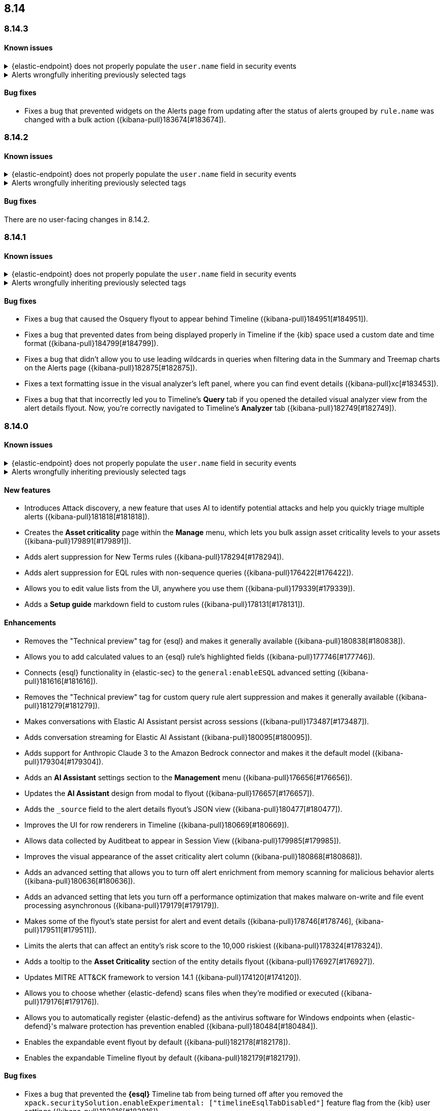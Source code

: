 [[release-notes-header-8.14.0]]
== 8.14

[discrete]
[[release-notes-8.14.3]]
=== 8.14.3

[discrete]
[[known-issue-8.14.3]]
==== Known issues

// tag::known-issue-14686[]
[discrete]
.{elastic-endpoint} does not properly populate the `user.name` field in security events
[%collapsible]
====
*Details* +
{elastic-endpoint} for Windows will not properly populate the `user.name` field with security events.

*Workaround* +
Upgrade to 8.15.1.

*Resolved* +
On September 5, 2024, this issue was resolved.

====
// end::known-issue-14686[]

// tag::known-issue-192084[]
[discrete]
.Alerts wrongfully inheriting previously selected tags
[%collapsible]
====
*Details* +

When you add tags to alerts in the Alerts table, the previously selected tags are incorrectly applied in addition to new ones that you select. 

*Workaround* +

When adding tags to an alert, click the previously applied tags to re-apply them, then click them again to remove them. Save your changes by clicking *Apply tags*. This removes the old tags from the alert.

====
// end::known-issue-192084[]

[discrete]
[[bug-fixes-8.14.3]]
==== Bug fixes

* Fixes a bug that prevented widgets on the Alerts page from updating after the status of alerts grouped by `rule.name` was changed with a bulk action ({kibana-pull}183674[#183674]).

[discrete]
[[release-notes-8.14.2]]
=== 8.14.2

[discrete]
[[known-issue-8.14.2]]
==== Known issues

// tag::known-issue-14686[]
[discrete]
.{elastic-endpoint} does not properly populate the `user.name` field in security events
[%collapsible]
====
*Details* +
{elastic-endpoint} for Windows will not properly populate the `user.name` field with security events.

*Workaround* +
Upgrade to 8.15.1.

*Resolved* +
On September 5, 2024, this issue was resolved.

====
// end::known-issue-14686[]

// tag::known-issue-192084[]
[discrete]
.Alerts wrongfully inheriting previously selected tags
[%collapsible]
====
*Details* +

When you add tags to alerts in the Alerts table, the previously selected tags are incorrectly applied in addition to new ones that you select. 

*Workaround* +

When adding tags to an alert, click the previously applied tags to re-apply them, then click them again to remove them. Save your changes by clicking *Apply tags*. This removes the old tags from the alert.

====
// end::known-issue-192084[]

[discrete]
[[bug-fixes-8.14.2]]
==== Bug fixes

There are no user-facing changes in 8.14.2.

[discrete]
[[release-notes-8.14.1]]
=== 8.14.1

[discrete]
[[known-issue-8.14.1]]
==== Known issues

// tag::known-issue-14686[]
[discrete]
.{elastic-endpoint} does not properly populate the `user.name` field in security events
[%collapsible]
====
*Details* +
{elastic-endpoint} for Windows will not properly populate the `user.name` field with security events.

*Workaround* +
Upgrade to 8.15.1.

*Resolved* +
On September 5, 2024, this issue was resolved.

====
// end::known-issue-14686[]

// tag::known-issue-192084[]
[discrete]
.Alerts wrongfully inheriting previously selected tags
[%collapsible]
====
*Details* +

When you add tags to alerts in the Alerts table, the previously selected tags are incorrectly applied in addition to new ones that you select. 

*Workaround* +

When adding tags to an alert, click the previously applied tags to re-apply them, then click them again to remove them. Save your changes by clicking *Apply tags*. This removes the old tags from the alert.

====
// end::known-issue-192084[]

[discrete]
[[bug-fixes-8.14.1]]
==== Bug fixes

* Fixes a bug that caused the Osquery flyout to appear behind Timeline ({kibana-pull}184951[#184951]).
* Fixes a bug that prevented dates from being displayed properly in Timeline if the {kib} space used a custom date and time format ({kibana-pull}184799[#184799]).
* Fixes a bug that didn't allow you to use leading wildcards in queries when filtering data in the Summary and Treemap charts on the Alerts page ({kibana-pull}182875[#182875]).
* Fixes a text formatting issue in the visual analyzer's left panel, where you can find event details ({kibana-pull}xc[#183453]).
* Fixes a bug that that incorrectly led you to Timeline's **Query** tab if you opened the detailed visual analyzer view from the alert details flyout. Now, you're correctly navigated to Timeline's **Analyzer** tab ({kibana-pull}182749[#182749]).

[discrete]
[[release-notes-8.14.0]]
=== 8.14.0

[discrete]
[[known-issue-8.14.0]]
==== Known issues

// tag::known-issue-14686[]
[discrete]
.{elastic-endpoint} does not properly populate the `user.name` field in security events
[%collapsible]
====
*Details* +
{elastic-endpoint} for Windows will not properly populate the `user.name` field with security events.

*Workaround* +
Upgrade to 8.15.1.

*Resolved* +
On September 5, 2024, this issue was resolved.

====
// end::known-issue-14686[]

// tag::known-issue-192084[]
[discrete]
.Alerts wrongfully inheriting previously selected tags
[%collapsible]
====
*Details* +

When you add tags to alerts in the Alerts table, the previously selected tags are incorrectly applied in addition to new ones that you select. 

*Workaround* +

When adding tags to an alert, click the previously applied tags to re-apply them, then click them again to remove them. Save your changes by clicking *Apply tags*. This removes the old tags from the alert.

====
// end::known-issue-192084[]

[discrete]
[[features-8.14.0]]
==== New features
* Introduces Attack discovery, a new feature that uses AI to identify potential attacks and help you quickly triage multiple alerts ({kibana-pull}181818[#181818]).
* Creates the **Asset criticality** page within the **Manage** menu, which lets you bulk assign asset criticality levels to your assets ({kibana-pull}179891[#179891]).
* Adds alert suppression for New Terms rules ({kibana-pull}178294[#178294]).
* Adds alert suppression for EQL rules with non-sequence queries ({kibana-pull}176422[#176422]).
* Allows you to edit value lists from the UI, anywhere you use them ({kibana-pull}179339[#179339]).
* Adds a **Setup guide** markdown field to custom rules ({kibana-pull}178131[#178131]).

[discrete]
[[enhancements-8.14.0]]
==== Enhancements
* Removes the "Technical preview" tag for {esql} and makes it generally available ({kibana-pull}180838[#180838]).
* Allows you to add calculated values to an {esql} rule's highlighted fields ({kibana-pull}177746[#177746]).
* Connects {esql} functionality in {elastic-sec} to the `general:enableESQL` advanced setting ({kibana-pull}181616[#181616]).
* Removes the "Technical preview" tag for custom query rule alert suppression and makes it generally available ({kibana-pull}181279[#181279]).
* Makes conversations with Elastic AI Assistant persist across sessions ({kibana-pull}173487[#173487]).
* Adds conversation streaming for Elastic AI Assistant ({kibana-pull}180095[#180095]).
* Adds support for Anthropic Claude 3 to the Amazon Bedrock connector and makes it the default model ({kibana-pull}179304[#179304]).
* Adds an **AI Assistant** settings section to the **Management** menu ({kibana-pull}176656[#176656]).
* Updates the **AI Assistant** design from modal to flyout ({kibana-pull}176657[#176657]).
* Adds the `_source` field to the alert details flyout's JSON view ({kibana-pull}180477[#180477]).
* Improves the UI for row renderers in Timeline ({kibana-pull}180669[#180669]).
* Allows data collected by Auditbeat to appear in Session View ({kibana-pull}179985[#179985]).
* Improves the visual appearance of the asset criticality alert column ({kibana-pull}180868[#180868]).
* Adds an advanced setting that allows you to turn off alert enrichment from memory scanning for malicious behavior alerts ({kibana-pull}180636[#180636]).
* Adds an advanced setting that lets you turn off a performance optimization that makes malware on-write and file event processing asynchronous ({kibana-pull}179179[#179179]).
* Makes some of the flyout's state persist for alert and event details ({kibana-pull}178746[#178746], {kibana-pull}179511[#179511]).
* Limits the alerts that can affect an entity's risk score to the 10,000 riskiest ({kibana-pull}178324[#178324]).
* Adds a tooltip to the **Asset Criticality** section of the entity details flyout ({kibana-pull}176927[#176927]).
* Updates MITRE ATT&CK framework to version 14.1 ({kibana-pull}174120[#174120]).
* Allows you to choose whether {elastic-defend} scans files when they're modified or executed ({kibana-pull}179176[#179176]).
* Allows you to automatically register {elastic-defend} as the antivirus software for Windows endpoints when {elastic-defend}'s malware protection has prevention enabled ({kibana-pull}180484[#180484]).
* Enables the expandable event flyout by default ({kibana-pull}182178[#182178]).
* Enables the expandable Timeline flyout by default ({kibana-pull}182179[#182179]). 



[discrete]
[[bug-fixes-8.14.0]]
==== Bug fixes
* Fixes a bug that prevented the **{esql}** Timeline tab from being turned off after you removed the `xpack.securitySolution.enableExperimental: ["timelineEsqlTabDisabled"]` feature flag from the {kib} user settings ({kibana-pull}182816[#182816]).
* Fixes a bug that removed pinned events and comments in unsaved Timelines ({kibana-pull}178212[#178212]).
* Fixes a bug in Timeline that prevented the **Show top _x_** action from showing accurate results ({kibana-pull}177213[#177213]).
* Fixes a bug with the `is one of` Timeline filter that generated incorrect Query Domain Specific Language (DSL) queries ({kibana-pull}180455[#180455]).
* Ensures the `securitySolution:enableAssetCriticality` advanced setting is enabled before the asset criticality levels to your entities are updated ({kibana-pull}181780[#181780]).
* Corrects the color theme for the entity risk score UI to ensure it works in dark mode ({kibana-pull}181431[#181431]).
* Improves the Entity Analytics dashboard load time ({kibana-pull}179510[#179510]).
* Fixes a bug that didn't allow you to save Timelines if your {kib} account name was an email address ({kibana-pull}181709[#181709]).
* Moves the `observer.serial_number` field to the Highlighted Fields section for alerts generated by SentinelOne and removes the {agent} status field ({kibana-pull}181038[#181038]).
* Fixes an issue that caused {kib} Task Manager to become overloaded when rules were bulk enabled ({kibana-pull}180796[#180796]).
* Ensures you can preview {ml} rules while creating a new rule ({kibana-pull}180792[#180792]).
* Fixes a UI bug on the rule details page for EQL and {esql} rules that caused the **Custom query** label to incorrectly display in the rule type field ({kibana-pull}178821[#178821]).
* Deactivates the **Create new list** option if you attempt to import another exception list for the Endpoint Security rule ({kibana-pull}178674[#178674]).
* Fixes a bug that stopped indicator filters from working correctly on the Intelligence page ({kibana-pull}179607[#179607]).
* Fixes the loading page layout on the Intelligence page, and improves the Indicators table loading speed after you set up a threat intelligence integration ({kibana-pull}178701[#178701]).
* Fixes a bug that caused the wrong {security-app} page name to display in your browser tab ({kibana-pull}181056[#181056]).

